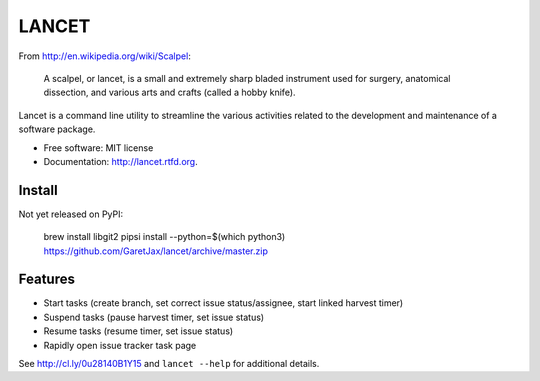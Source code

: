 ======
LANCET
======

.. image:: https://badge.fury.io/py/lancet.png
    :target: http://badge.fury.io/py/lancet

.. image:: https://travis-ci.org/GaretJax/lancet.png?branch=master
        :target: https://travis-ci.org/GaretJax/lancet

.. image:: https://pypip.in/d/lancet/badge.png
        :target: https://crate.io/packages/lancet?version=latest


From http://en.wikipedia.org/wiki/Scalpel:

    A scalpel, or lancet, is a small and extremely sharp bladed instrument used
    for surgery, anatomical dissection, and various arts and crafts (called a
    hobby knife).

Lancet is a command line utility to streamline the various activities related
to the development and maintenance of a software package.

* Free software: MIT license
* Documentation: http://lancet.rtfd.org.


Install
-------

Not yet released on PyPI:

    brew install libgit2
    pipsi install --python=$(which python3) https://github.com/GaretJax/lancet/archive/master.zip


Features
--------

* Start tasks (create branch, set correct issue status/assignee, start linked harvest timer)
* Suspend tasks (pause harvest timer, set issue status)
* Resume tasks (resume timer, set issue status)
* Rapidly open issue tracker task page

See http://cl.ly/0u28140B1Y15 and ``lancet --help`` for additional details.
